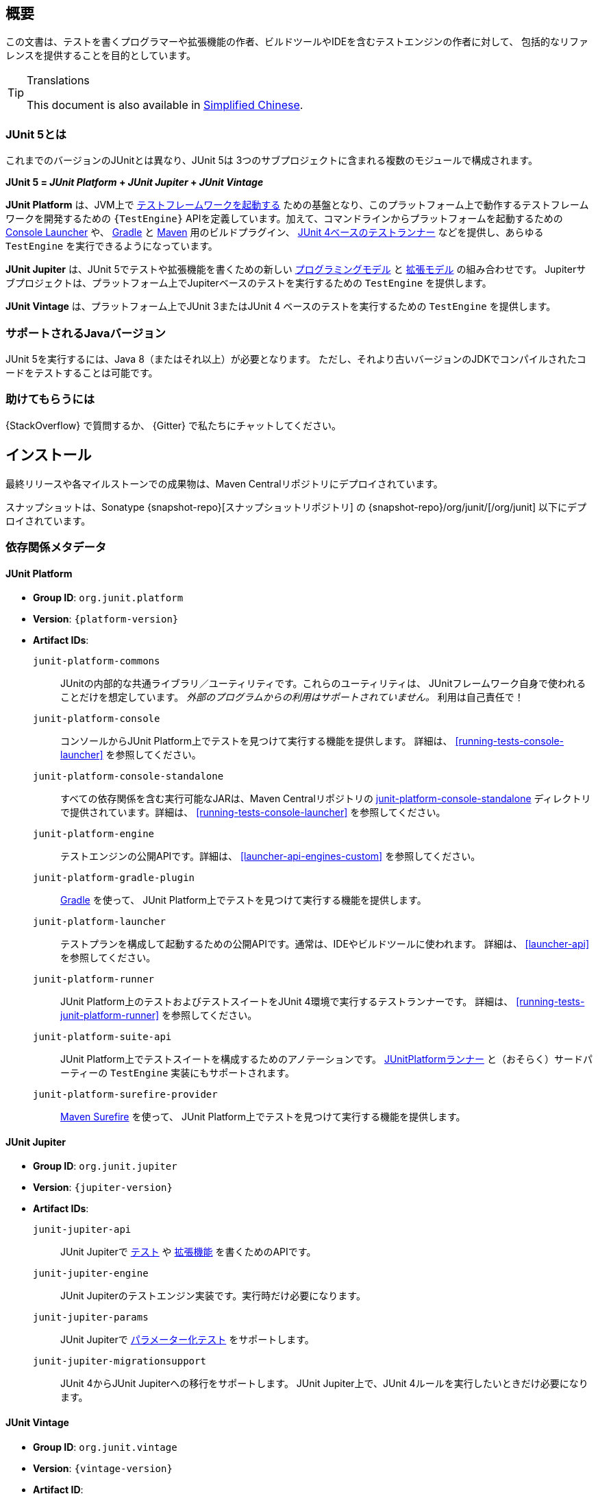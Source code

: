 [[overview]]
== 概要

この文書は、テストを書くプログラマーや拡張機能の作者、ビルドツールやIDEを含むテストエンジンの作者に対して、
包括的なリファレンスを提供することを目的としています。

//ifdef::backend-html5[This document is also available as a link:index.pdf[PDF download].]

[TIP]
.Translations
====
This document is also available in http://sjyuan.cc/junit5/user-guide-cn[Simplified Chinese].
====

[[overview-what-is-junit-5]]
=== JUnit 5とは

これまでのバージョンのJUnitとは異なり、JUnit 5は
3つのサブプロジェクトに含まれる複数のモジュールで構成されます。

**JUnit 5 = _JUnit Platform_ + _JUnit Jupiter_ + _JUnit Vintage_**

**JUnit Platform** は、JVM上で <<launcher-api,テストフレームワークを起動する>>
ための基盤となり、このプラットフォーム上で動作するテストフレームワークを開発するための
`{TestEngine}` APIを定義しています。加えて、コマンドラインからプラットフォームを起動するための
<<running-tests-console-launcher,Console Launcher>> や、
<<running-tests-build-gradle,Gradle>> と <<running-tests-build-maven,Maven>>
用のビルドプラグイン、 <<running-tests-junit-platform-runner,JUnit 4ベースのテストランナー>>
などを提供し、あらゆる `TestEngine` を実行できるようになっています。

**JUnit Jupiter** は、JUnit 5でテストや拡張機能を書くための新しい
<<writing-tests,プログラミングモデル>> と <<extensions,拡張モデル>> の組み合わせです。
Jupiterサブプロジェクトは、プラットフォーム上でJupiterベースのテストを実行するための
`TestEngine` を提供します。

**JUnit Vintage** は、プラットフォーム上でJUnit 3またはJUnit 4
ベースのテストを実行するための `TestEngine` を提供します。

[[overview-java-versions]]
=== サポートされるJavaバージョン

JUnit 5を実行するには、Java 8（またはそれ以上）が必要となります。
ただし、それより古いバージョンのJDKでコンパイルされたコードをテストすることは可能です。


[[overview-getting-help]]
=== 助けてもらうには

{StackOverflow} で質問するか、 {Gitter} で私たちにチャットしてください。

[[installation]]
== インストール

最終リリースや各マイルストーンでの成果物は、Maven Centralリポジトリにデプロイされています。

スナップショットは、Sonatype {snapshot-repo}[スナップショットリポジトリ] の
{snapshot-repo}/org/junit/[/org/junit] 以下にデプロイされています。

[[dependency-metadata]]
=== 依存関係メタデータ

[[dependency-metadata-junit-platform]]
==== JUnit Platform

* *Group ID*: `org.junit.platform`
* *Version*: `{platform-version}`
* *Artifact IDs*:
  `junit-platform-commons`::
    JUnitの内部的な共通ライブラリ／ユーティリティです。これらのユーティリティは、
    JUnitフレームワーク自身で使われることだけを想定しています。
    _外部のプログラムからの利用はサポートされていません。_ 利用は自己責任で！
  `junit-platform-console`::
    コンソールからJUnit Platform上でテストを見つけて実行する機能を提供します。
    詳細は、 <<running-tests-console-launcher>> を参照してください。
  `junit-platform-console-standalone`::
    すべての依存関係を含む実行可能なJARは、Maven Centralリポジトリの
    https://repo1.maven.org/maven2/org/junit/platform/junit-platform-console-standalone[junit-platform-console-standalone]
    ディレクトリで提供されています。詳細は、 <<running-tests-console-launcher>> を参照してください。
  `junit-platform-engine`::
    テストエンジンの公開APIです。詳細は、 <<launcher-api-engines-custom>> を参照してください。
  `junit-platform-gradle-plugin`::
    <<running-tests-build-gradle,Gradle>> を使って、
    JUnit Platform上でテストを見つけて実行する機能を提供します。
  `junit-platform-launcher`::
    テストプランを構成して起動するための公開APIです。通常は、IDEやビルドツールに使われます。
    詳細は、 <<launcher-api>> を参照してください。
  `junit-platform-runner`::
    JUnit Platform上のテストおよびテストスイートをJUnit 4環境で実行するテストランナーです。
    詳細は、 <<running-tests-junit-platform-runner>> を参照してください。
  `junit-platform-suite-api`::
    JUnit Platform上でテストスイートを構成するためのアノテーションです。
    <<running-tests-junit-platform-runner,JUnitPlatformランナー>>
    と（おそらく）サードパーティーの `TestEngine` 実装にもサポートされます。
  `junit-platform-surefire-provider`::
    <<running-tests-build-maven,Maven Surefire>> を使って、
    JUnit Platform上でテストを見つけて実行する機能を提供します。

[[dependency-metadata-junit-jupiter]]
==== JUnit Jupiter

* *Group ID*: `org.junit.jupiter`
* *Version*: `{jupiter-version}`
* *Artifact IDs*:
  `junit-jupiter-api`::
    JUnit Jupiterで <<writing-tests,テスト>> や <<extensions,拡張機能>> を書くためのAPIです。
  `junit-jupiter-engine`::
    JUnit Jupiterのテストエンジン実装です。実行時だけ必要になります。
  `junit-jupiter-params`::
    JUnit Jupiterで <<writing-tests-parameterized-tests,パラメーター化テスト>> をサポートします。
  `junit-jupiter-migrationsupport`::
    JUnit 4からJUnit Jupiterへの移行をサポートします。
    JUnit Jupiter上で、JUnit 4ルールを実行したいときだけ必要になります。

[[dependency-metadata-junit-vintage]]
==== JUnit Vintage

* *Group ID*: `org.junit.vintage`
* *Version*: `{vintage-version}`
* *Artifact ID*:
  `junit-vintage-engine`::
    JUnit Vintageのテストエンジン実装です。JUnit 3またはJUnit 4で書かれた昔のテストを
    新しいJUnit Platform上で実行できるようにします。

[[dependency-metadata-dependencies]]
==== 依存関係

前述のすべてのJARが次の _@API Guardian_ JARに依存しています。

* *Group ID*: `org.apiguardian`
* *Artifact ID*: `apiguardian-api`
* *Version*: `{apiguardian-version}`

加えて、ほとんどのJARが次の _OpenTest4J_ JARに直接または間接的に依存しています。

* *Group ID*: `org.opentest4j`
* *Artifact ID*: `opentest4j`
* *Version*: `{ota4j-version}`

[[dependency-diagram]]
=== 依存関係図

[plantuml, component-diagram, svg]
----
skinparam {
    defaultFontName Open Sans
}

package org.junit.jupiter {
    [junit-jupiter-api] as jupiter_api
    [junit-jupiter-engine] as jupiter_engine
    [junit-jupiter-params] as jupiter_params
    [junit-jupiter-migrationsupport] as jupiter_migration_support
}

package org.junit.vintage {
    [junit-vintage-engine] as vintage_engine
    [junit:junit] as junit4
}

package org.junit.platform {
    [junit-platform-commons] as commons
    [junit-platform-console] as console
    [junit-platform-engine] as engine
    [junit-platform-gradle-plugin] as gradle
    [junit-platform-launcher] as launcher
    [junit-platform-runner] as runner
    [junit-platform-suite-api] as suite_api
    [junit-platform-surefire-provider] as surefire
}

package org.opentest4j {
    [opentest4j]
}

package org.apiguardian {
    [apiguardian-api] as apiguardian
    note bottom of apiguardian #white
        All artifacts except
        opentest4j and junit:junit
        have a dependency on this
        artifact. The edges have
        been omitted from this
        diagram for the sake of
        readability.
    endnote
}

jupiter_api ..> opentest4j
jupiter_api ..> commons

jupiter_engine ..> engine
jupiter_engine ..> jupiter_api

jupiter_params ..> jupiter_api
jupiter_migration_support ..> jupiter_api
jupiter_migration_support ..> junit4

console ..> launcher

gradle ..> console

launcher ..> engine

engine ..> opentest4j
engine ..> commons

runner ..> launcher
runner ..> suite_api
runner ..> junit4

suite_api ..> commons

surefire ..> launcher

vintage_engine ..> engine
vintage_engine ..> junit4
----

[[dependency-metadata-junit-jupiter-samples]]
=== JUnit Jupiterサンプルプロジェクト

{junit5-samples-repo}[`junit5-samples`] リポジトリは、
JUnit JupiterベースとJUnit Vintageベースのプロジェクトの様々なサンプルを提供します。
次のプロジェクトで `build.gradle` と `pom.xml` を見つけられるでしょう。

* Gradleの場合は、`{junit5-gradle-consumer}` プロジェクトを参照してください
* Mavenの場合は、`{junit5-maven-consumer}` プロジェクトを参照してください
